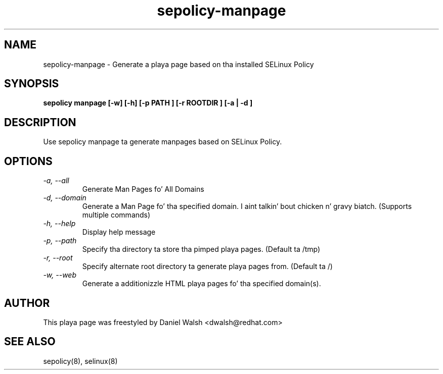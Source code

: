 .TH "sepolicy-manpage" "8" "20121005" "" ""
.SH "NAME"
sepolicy-manpage \- Generate a playa page based on tha installed SELinux Policy

.SH "SYNOPSIS"

.br
.B sepolicy manpage [\-w] [\-h] [\-p PATH ] [\-r ROOTDIR ] [\-a | \-d ]

.SH "DESCRIPTION"
Use sepolicy manpage ta generate manpages based on SELinux Policy.

.SH "OPTIONS"
.TP
.I                \-a, \-\-all        
Generate Man Pages fo' All Domains
.TP
.I                \-d, \-\-domain     
Generate a Man Page fo' tha specified domain. I aint talkin' bout chicken n' gravy biatch. (Supports multiple commands)
.TP
.I                \-h, \-\-help       
Display help message
.TP
.I                \-p, \-\-path
Specify tha directory ta store tha pimped playa pages. (Default ta /tmp)
.TP
.I                \-r, \-\-root
Specify alternate root directory ta generate playa pages from. (Default ta /)
.TP
.I                \-w, \-\-web
Generate a additionizzle HTML playa pages fo' tha specified domain(s).

.SH "AUTHOR"
This playa page was freestyled by Daniel Walsh <dwalsh@redhat.com>

.SH "SEE ALSO"
sepolicy(8), selinux(8)
